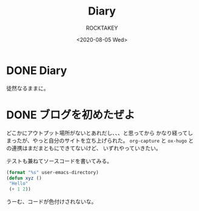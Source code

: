 #+title: Diary
#+author: ROCKTAKEY
#+date: <2020-08-05 Wed>
#+options: ^:{}

#+hugo_base_dir: ../
#+hugo_section: diary

#+link: files file+sys:../static/files/

* DONE Diary
  CLOSED: [2020-08-05 Wed 17:37]
 :PROPERTIES:
 :EXPORT_FILE_NAME: _index
 :END:

  徒然なるままに。
* DONE ブログを初めたぜよ
  CLOSED: [2020-08-05 Wed 18:44]
  :PROPERTIES:
  :EXPORT_FILE_NAME: 2020-bea1c459-5d15-3d24-87bb-74483215630a
  :END:
  どこかにアウトプット場所がないとあれだし、、、と思ってから
  かなり経ってしまったが、やっと自分のサイトを立ち上げられた。
  ~org-capture~ と ~ox-hugo~ との連携はまだまともにできてないけど、
  いずれやっていきたい。

  テストも兼ねてソースコードを書いてみる。

  #+begin_src emacs-lisp :tangle yes
  (format "%s" user-emacs-directory)
  (defun xyz ()
   "Hello"
   (+ 1 2))
  #+end_src

  うーむ、コードが色付けされないな。
